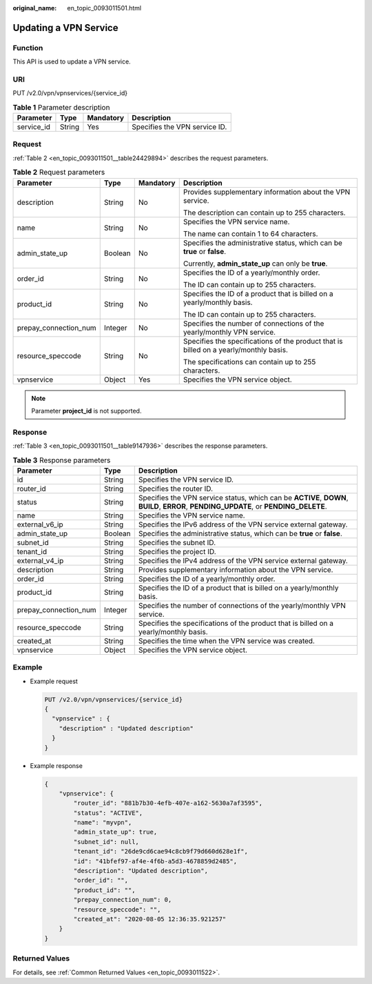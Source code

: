 :original_name: en_topic_0093011501.html

.. _en_topic_0093011501:

Updating a VPN Service
======================

Function
--------

This API is used to update a VPN service.

URI
---

PUT /v2.0/vpn/vpnservices/{service_id}

.. table:: **Table 1** Parameter description

   ========== ====== ========= =============================
   Parameter  Type   Mandatory Description
   ========== ====== ========= =============================
   service_id String Yes       Specifies the VPN service ID.
   ========== ====== ========= =============================

Request
-------

:ref:`Table 2 <en_topic_0093011501__table24429894>` describes the request parameters.

.. _en_topic_0093011501__table24429894:

.. table:: **Table 2** Request parameters

   +-----------------------+-----------------+-----------------+---------------------------------------------------------------------------------------+
   | Parameter             | Type            | Mandatory       | Description                                                                           |
   +=======================+=================+=================+=======================================================================================+
   | description           | String          | No              | Provides supplementary information about the VPN service.                             |
   |                       |                 |                 |                                                                                       |
   |                       |                 |                 | The description can contain up to 255 characters.                                     |
   +-----------------------+-----------------+-----------------+---------------------------------------------------------------------------------------+
   | name                  | String          | No              | Specifies the VPN service name.                                                       |
   |                       |                 |                 |                                                                                       |
   |                       |                 |                 | The name can contain 1 to 64 characters.                                              |
   +-----------------------+-----------------+-----------------+---------------------------------------------------------------------------------------+
   | admin_state_up        | Boolean         | No              | Specifies the administrative status, which can be **true** or **false**.              |
   |                       |                 |                 |                                                                                       |
   |                       |                 |                 | Currently, **admin_state_up** can only be **true**.                                   |
   +-----------------------+-----------------+-----------------+---------------------------------------------------------------------------------------+
   | order_id              | String          | No              | Specifies the ID of a yearly/monthly order.                                           |
   |                       |                 |                 |                                                                                       |
   |                       |                 |                 | The ID can contain up to 255 characters.                                              |
   +-----------------------+-----------------+-----------------+---------------------------------------------------------------------------------------+
   | product_id            | String          | No              | Specifies the ID of a product that is billed on a yearly/monthly basis.               |
   |                       |                 |                 |                                                                                       |
   |                       |                 |                 | The ID can contain up to 255 characters.                                              |
   +-----------------------+-----------------+-----------------+---------------------------------------------------------------------------------------+
   | prepay_connection_num | Integer         | No              | Specifies the number of connections of the yearly/monthly VPN service.                |
   +-----------------------+-----------------+-----------------+---------------------------------------------------------------------------------------+
   | resource_speccode     | String          | No              | Specifies the specifications of the product that is billed on a yearly/monthly basis. |
   |                       |                 |                 |                                                                                       |
   |                       |                 |                 | The specifications can contain up to 255 characters.                                  |
   +-----------------------+-----------------+-----------------+---------------------------------------------------------------------------------------+
   | vpnservice            | Object          | Yes             | Specifies the VPN service object.                                                     |
   +-----------------------+-----------------+-----------------+---------------------------------------------------------------------------------------+

.. note::

   Parameter **project_id** is not supported.

Response
--------

:ref:`Table 3 <en_topic_0093011501__table9147936>` describes the response parameters.

.. _en_topic_0093011501__table9147936:

.. table:: **Table 3** Response parameters

   +-----------------------+---------+---------------------------------------------------------------------------------------------------------------------------------------+
   | Parameter             | Type    | Description                                                                                                                           |
   +=======================+=========+=======================================================================================================================================+
   | id                    | String  | Specifies the VPN service ID.                                                                                                         |
   +-----------------------+---------+---------------------------------------------------------------------------------------------------------------------------------------+
   | router_id             | String  | Specifies the router ID.                                                                                                              |
   +-----------------------+---------+---------------------------------------------------------------------------------------------------------------------------------------+
   | status                | String  | Specifies the VPN service status, which can be **ACTIVE**, **DOWN**, **BUILD**, **ERROR**, **PENDING_UPDATE**, or **PENDING_DELETE**. |
   +-----------------------+---------+---------------------------------------------------------------------------------------------------------------------------------------+
   | name                  | String  | Specifies the VPN service name.                                                                                                       |
   +-----------------------+---------+---------------------------------------------------------------------------------------------------------------------------------------+
   | external_v6_ip        | String  | Specifies the IPv6 address of the VPN service external gateway.                                                                       |
   +-----------------------+---------+---------------------------------------------------------------------------------------------------------------------------------------+
   | admin_state_up        | Boolean | Specifies the administrative status, which can be **true** or **false**.                                                              |
   +-----------------------+---------+---------------------------------------------------------------------------------------------------------------------------------------+
   | subnet_id             | String  | Specifies the subnet ID.                                                                                                              |
   +-----------------------+---------+---------------------------------------------------------------------------------------------------------------------------------------+
   | tenant_id             | String  | Specifies the project ID.                                                                                                             |
   +-----------------------+---------+---------------------------------------------------------------------------------------------------------------------------------------+
   | external_v4_ip        | String  | Specifies the IPv4 address of the VPN service external gateway.                                                                       |
   +-----------------------+---------+---------------------------------------------------------------------------------------------------------------------------------------+
   | description           | String  | Provides supplementary information about the VPN service.                                                                             |
   +-----------------------+---------+---------------------------------------------------------------------------------------------------------------------------------------+
   | order_id              | String  | Specifies the ID of a yearly/monthly order.                                                                                           |
   +-----------------------+---------+---------------------------------------------------------------------------------------------------------------------------------------+
   | product_id            | String  | Specifies the ID of a product that is billed on a yearly/monthly basis.                                                               |
   +-----------------------+---------+---------------------------------------------------------------------------------------------------------------------------------------+
   | prepay_connection_num | Integer | Specifies the number of connections of the yearly/monthly VPN service.                                                                |
   +-----------------------+---------+---------------------------------------------------------------------------------------------------------------------------------------+
   | resource_speccode     | String  | Specifies the specifications of the product that is billed on a yearly/monthly basis.                                                 |
   +-----------------------+---------+---------------------------------------------------------------------------------------------------------------------------------------+
   | created_at            | String  | Specifies the time when the VPN service was created.                                                                                  |
   +-----------------------+---------+---------------------------------------------------------------------------------------------------------------------------------------+
   | vpnservice            | Object  | Specifies the VPN service object.                                                                                                     |
   +-----------------------+---------+---------------------------------------------------------------------------------------------------------------------------------------+

Example
-------

-  Example request

   .. code-block:: text

      PUT /v2.0/vpn/vpnservices/{service_id}
      {
        "vpnservice" : {
          "description" : "Updated description"
        }
      }

-  Example response

   .. code-block::

      {
          "vpnservice": {
              "router_id": "881b7b30-4efb-407e-a162-5630a7af3595",
              "status": "ACTIVE",
              "name": "myvpn",
              "admin_state_up": true,
              "subnet_id": null,
              "tenant_id": "26de9cd6cae94c8cb9f79d660d628e1f",
              "id": "41bfef97-af4e-4f6b-a5d3-4678859d2485",
              "description": "Updated description",
              "order_id": "",
              "product_id": "",
              "prepay_connection_num": 0,
              "resource_speccode": "",
              "created_at": "2020-08-05 12:36:35.921257"
          }
      }

Returned Values
---------------

For details, see :ref:`Common Returned Values <en_topic_0093011522>`.
